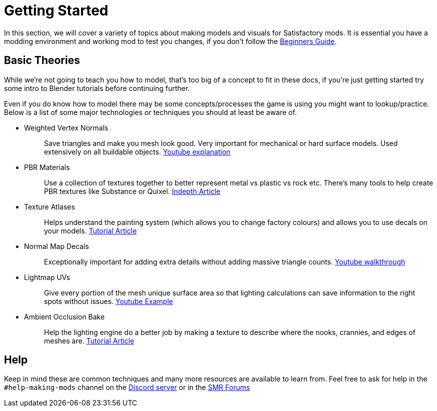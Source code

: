 = Getting Started

In this section, we will cover a variety of topics about making models and visuals for Satisfactory mods.
It is essential you have a modding environment and working mod to test you changes, if you don't follow the xref:Development/BeginnersGuide/index.adoc[Beginners Guide].

== Basic Theories

While we're not going to teach you how to model, that's too big of a concept to fit in these docs, if you're just getting started try some intro to Blender tutorials before continuing further.

Even if you do know how to model there may be some concepts/processes the game is using you might want to lookup/practice. Below is a list of some major technologies or techniques you should at least be aware of.

* {blank}
+
Weighted Vertex Normals::
  Save triangles and make you mesh look good. Very important for mechanical or hard surface models.
  Used extensively on all buildable objects.
  https://www.youtube.com/watch?v=G-K7WT9IIok[Youtube explanation]
* {blank}
+
PBR Materials::
  Use a collection of textures together to better represent metal vs plastic vs rock etc.
  There's many tools to help create PBR textures like Substance or Quixel.
  https://academy.substance3d.com/courses/the-pbr-guide-part-1[Indepth Article]
* {blank}
+
Texture Atlases::
  Helps understand the painting system (which allows you to change factory colours) and allows you to use decals on your models.
  https://blog.immersed.team/texture-atlasing-an-inside-look-at-optimizing-3d-worlds-8a07145856d7[Tutorial Article]
* {blank}
+
Normal Map Decals::
  Exceptionally important for adding extra details without adding massive triangle counts.
  https://www.youtube.com/watch?v=66IGMnPgEW0[Youtube walkthrough]
* {blank}
+
Lightmap UVs::
  Give every portion of the mesh unique surface area so that lighting calculations can save information to the right spots without issues.
  https://www.youtube.com/watch?v=UnUn4nRoh-E[Youtube Example]
* {blank}
+
Ambient Occlusion Bake::
  Help the lighting engine do a better job by making a texture to describe where the nooks, crannies, and edges of meshes are.
  https://www.katsbits.com/tutorials/blender/baking-ambient-occlusion.php[Tutorial Article]

== Help
Keep in mind these are common techniques and many more resources are available to learn from. Feel free to ask for help in the `+#help-making-mods+` channel on the https://discord.gg/xkVJ73E[Discord server] or in the https://forums.ficsit.app/[SMR Forums]


